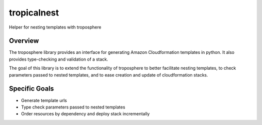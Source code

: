 tropicalnest
============

Helper for nesting templates with troposphere

Overview
---------

The troposphere library provides an interface for generating Amazon
Cloudformation templates in python.  It also provides type-checking
and validation of a stack.

The goal of this library is to extend the functionality of troposphere to
better facilitate nesting templates, to check parameters passed to nested
templates, and to ease creation and update of cloudformation stacks.

Specific Goals
--------------

* Generate template urls

* Type check parameters passed to nested templates

* Order resources by dependency and deploy stack incrementally
